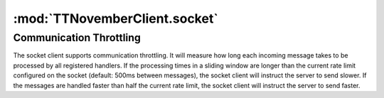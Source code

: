 .. _sec-jsclientlib-socket:

:mod:`TTNovemberClient.socket`
-----------------------------

.. js:attribute:: TTNovemberClient.socket.options

   The socket client's options.

   ``TTNovemberClient.socket.options.timeouts``
       A list of consecutive timeouts after which to attempt reconnecting to a
       disconnected sockets, in seconds. Defaults to ``[1, 1, 2, 3, 5, 8, 13, 20, 40, 100]``.
       The default setting here makes the client slowly back off after the first couple of very
       fast connection attempts don't succeed, and give up after 10 tries.

   ``TTNovemberClient.socket.options.rateSlidingWindowSize``
       Number of last rate measurements to take into account for timing analysis and
       communication throttling. See :ref:`Communication Throttling <sec-jsclient-socket-throttling>`
       below.

.. js:function:: TTNovemberClient.socket.connect(opts)

   Connects the socket client to TTNovember's `SockJS <http://sockjs.org/>`_ socket.

   The optional parameter ``opts`` may be used to provide additional configuration options
   to the SockJS constructor. See the `SockJS documentation <https://github.com/sockjs/sockjs-client#sockjs-class>`_ on potential options.

   :param object opts: Additional options for the SockJS constructor.

.. js:function:: TTNovemberClient.socket.reconnect()

   Reconnects the socket client. If the socket is currently connected it will be disconnected first.

.. js:function:: TTNovemberClient.socket.disconnect()

   Disconnects the socket client.

.. js:function:: TTNovemberClient.socket.onMessage(message, handler)

   Registers the ``handler`` for messages of type ``message``.

   To register for all message types, provide ``*`` as the type to register for.

   ``handler`` is expected to be a function accepting one object parameter ``eventObj``, consisting
   of the received message as property ``key`` and the received payload (if any) as property ``data``.

   .. code-block:: javascript

      TTNovember.socket.onMessage("*", function(message) {
          // do something with the message object
      });

   The socket client will measure how long message processing over all handlers will take and utilize
   that measurement to determine if the :ref:`communication throttling <sec-jsclient-socket-throttling>`
   needs to be adjusted or not.

   Please refer to the :ref:`Push API documentation <sec-api-push>`
   for details on the possible message types and their payloads.

   :param string message: The type of message for which to register
   :param function handler: The handler function

.. js:function:: TTNovemberClient.socket.sendMessage(type, payload)

   Sends a message of type ``type`` with the provided ``payload`` to the server.

   Note that at the time of writing, TTNovember only supports the ``throttle`` message. See
   also the :ref:`Push API documentation <sec-api-push>`.

   :param string type: Type of message to send
   :param object payload: Payload to send

.. js:function:: TTNovemberClient.socket.onRateTooLow(measured, minimum)

   Called by the socket client when the measured message round trip times have been lower than
   the current lower processing limit over the full sliding window, indicating that messages
   are now processed faster than the current rate and a faster rate might be possible.

   Can be overwritten with custom handler methods. The default implementation will call
   :js:func:`TTNovember.socket.increaseRate`.

   :param Number measured: Maximal measured message round trip time
   :param Number minimum: Lower round trip time limit for keeping the rate

.. js:function:: TTNovemberClient.socket.onRateTooHigh(measured, maximum)

   Called by the socket client when the last measured round trip time was higher than the
   current upper procesisng limit, indicating that the messages are now processed slower than
   the current rate requires and a slower rate might be necessary.

   Can be overwritten with custom handler methods. The default implementation will call
   :js:func:`TTNovember.socket.decreaseRate`.

   :param Number measured: Measured message round trip time
   :param Number minimum: Upper round trip time limit for keeping the rate

.. js:function:: TTNovemberClient.socket.increaseRate()

   Instructs the server to increase the message rate by 500ms.

.. js:function:: TTNovemberClient.socket.decreaseRate()

   Instructs the server to decrease the message rate by 500ms.

.. _sec-jsclient-socket-throttling:

Communication Throttling
========================

The socket client supports communication throttling. It will measure how long each incoming message takes
to be processed by all registered handlers. If the processing times in a sliding window are longer than
the current rate limit configured on the socket (default: 500ms between messages), the socket client will
instruct the server to send slower. If the messages are handled faster than half the current rate limit,
the socket client will instruct the server to send faster.
